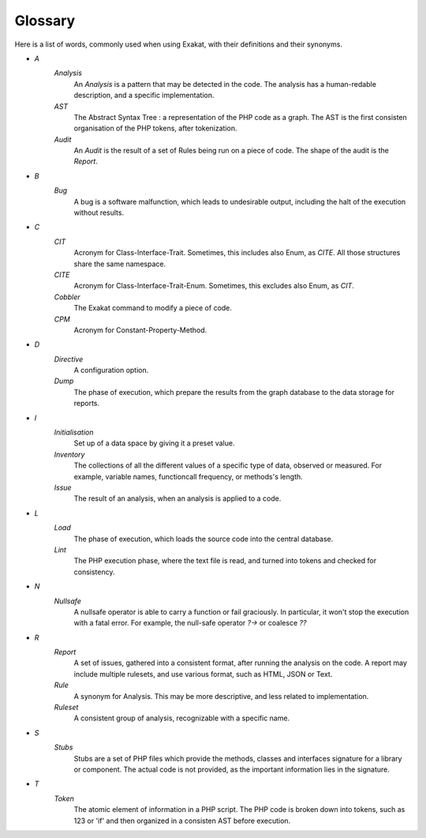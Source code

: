 .. Definitions:

Glossary
============

Here is a list of words, commonly used when using Exakat, with their definitions and their synonyms. 


+ `A`
    `Analysis`
        An `Analysis` is a pattern that may be detected in the code. The analysis has a human-redable description,  and a specific implementation.

    `AST`
        The Abstract Syntax Tree : a representation of the PHP code as a graph. The AST is the first consisten organisation of the PHP tokens, after tokenization. 

    `Audit`
        An `Audit` is the result of a set of Rules being run on a piece of code. The shape of the audit is the `Report`.

+ `B`
    `Bug`
        A bug is a software malfunction, which leads to undesirable output, including the halt of the execution without results.

+ `C`
    `CIT`
        Acronym for Class-Interface-Trait. Sometimes, this includes also Enum, as `CITE`. All those structures share the same namespace.

    `CITE`
        Acronym for Class-Interface-Trait-Enum. Sometimes, this excludes also Enum, as `CIT`.

    `Cobbler`
        The Exakat command to modify a piece of code.

    `CPM`
        Acronym for Constant-Property-Method.

+ `D`
    `Directive`
        A configuration option.

    `Dump`
        The phase of execution, which prepare the results from the graph database to the data storage for reports.

+ `I`
    `Initialisation`
        Set up of a data space by giving it a preset value.

    `Inventory`
        The collections of all the different values of a specific type of data, observed or measured. For example, variable names, functioncall frequency, or methods's length.
        
    `Issue`
        The result of an analysis, when an analysis is applied to a code. 

+ `L`
    `Load`
        The phase of execution, which loads the source code into the central database.

    `Lint`
        The PHP execution phase, where the text file is read, and turned into tokens and checked for consistency. 

+ `N`
    `Nullsafe`
        A nullsafe operator is able to carry a function or fail graciously. In particular, it won't stop the execution with a fatal error. For example, the null-safe operator `?->` or coalesce `??`

+ `R`
    `Report`
        A set of issues, gathered into a consistent format, after running the analysis on the code. A report may include multiple rulesets, and use various format, such as HTML, JSON or Text.

    `Rule`
        A synonym for Analysis. This may be more descriptive, and less related to implementation.

    `Ruleset`
        A consistent group of analysis, recognizable with a specific name.

+ `S`
    `Stubs`
        Stubs are a set of PHP files which provide the methods, classes and interfaces signature for a library or component. The actual code is not provided, as the important information lies in the signature.

+ `T`
    `Token`
        The atomic element of information in a PHP script. The PHP code is broken down into tokens, such as 123 or 'if' and then organized in a consisten AST before execution.

